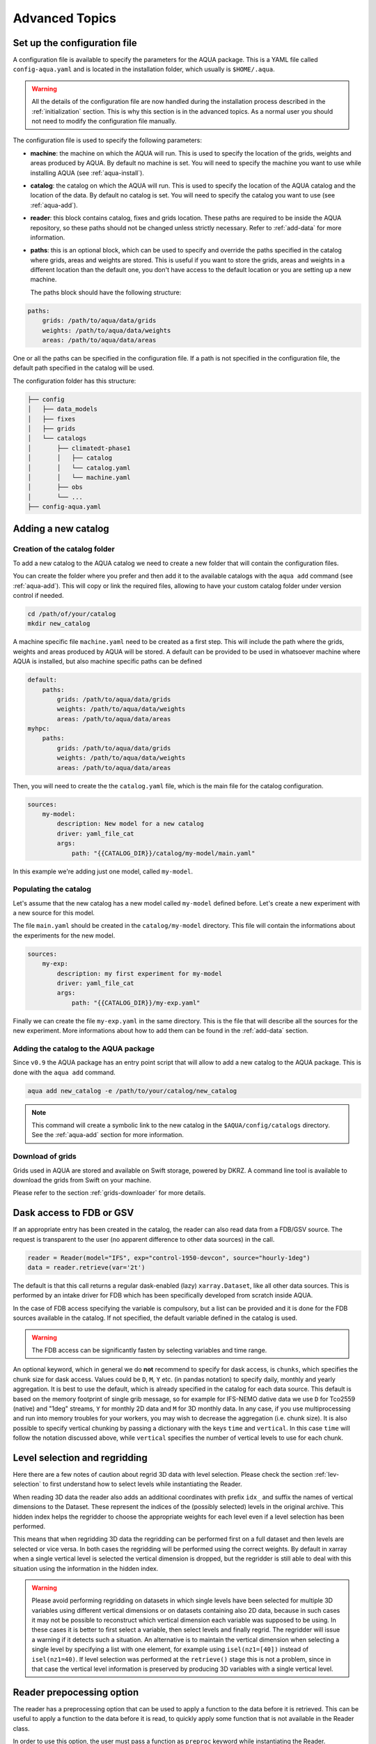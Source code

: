 .. _advanced-topics:

Advanced Topics
===============

.. _config-file:

Set up the configuration file
-----------------------------

A configuration file is available to specify the parameters for the AQUA package.
This is a YAML file called ``config-aqua.yaml`` and is located in the installation folder, which usually is ``$HOME/.aqua``.

.. warning::
  All the details of the configuration file are now handled during the installation process
  described in the :ref:`initialization` section. This is why this section is in the advanced topics.
  As a normal user you should not need to modify the configuration file manually.

The configuration file is used to specify the following parameters:

- **machine**: the machine on which the AQUA will run. This is used to specify the
  location of the grids, weights and areas produced by AQUA.
  By default no machine is set. You will need to specify the machine you want to use while installing AQUA (see :ref:`aqua-install`).
- **catalog**: the catalog on which the AQUA will run. This is used to specify the
  location of the AQUA catalog and the location of the data.
  By default no catalog is set. You will need to specify the catalog you want to use (see :ref:`aqua-add`).
- **reader**: this block contains catalog, fixes and grids location.
  These paths are required to be inside the AQUA repository,
  so these paths should not be changed unless strictly necessary.
  Refer to :ref:`add-data` for more information.
- **paths**: this is an optional block, which can be used to specify and override the paths specified in the catalog where grids, areas and weights are stored.
  This is useful if you want to store the grids, areas and weights in a different location than the default one, you don't have access to the default location or
  you are setting up a new machine.

  The paths block should have the following structure:

.. code-block:: yaml

    paths:
        grids: /path/to/aqua/data/grids
        weights: /path/to/aqua/data/weights
        areas: /path/to/aqua/data/areas

One or all the paths can be specified in the configuration file.
If a path is not specified in the configuration file, the default path specified in the catalog will be used.

The configuration folder has this structure:

.. code-block:: text

    ├── config
    │   ├── data_models
    │   ├── fixes
    │   ├── grids
    │   └── catalogs
    │       ├── climatedt-phase1
    │       │   ├── catalog 
    │       │   └── catalog.yaml
    │       │   └── machine.yaml
    │       ├── obs
    │       └── ...
    ├── config-aqua.yaml


.. _new-catalog:

Adding a new catalog
----------------------


Creation of the catalog folder
^^^^^^^^^^^^^^^^^^^^^^^^^^^^^^^^

To add a new catalog to the AQUA catalog we need to create a
new folder that will contain the configuration files.

You can create the folder where you prefer and then add it to the
available catalogs with the ``aqua add`` command (see :ref:`aqua-add`).
This will copy or link the required files, allowing to have your custom catalog
folder under version control if needed.

.. code-block:: bash

    cd /path/of/your/catalog
    mkdir new_catalog

A machine specific file ``machine.yaml`` need to be created as a first step. This will include the path 
where the grids, weights and areas produced by AQUA will be stored. A default can be provided to be used in 
whatsoever machine where AQUA is installed, but also machine specific paths can be defined

.. code-block:: yaml

    default: 
        paths:
            grids: /path/to/aqua/data/grids
            weights: /path/to/aqua/data/weights
            areas: /path/to/aqua/data/areas
    myhpc: 
        paths:
            grids: /path/to/aqua/data/grids
            weights: /path/to/aqua/data/weights
            areas: /path/to/aqua/data/areas


Then, you will need to create the the ``catalog.yaml`` file, which is the main file for the catalog configuration.

.. code-block:: yaml

    sources:
        my-model:
            description: New model for a new catalog
            driver: yaml_file_cat
            args:
                path: "{{CATALOG_DIR}}/catalog/my-model/main.yaml"

In this example we're adding just one model, called ``my-model``.

Populating the catalog
^^^^^^^^^^^^^^^^^^^^^^^^

Let's assume that the new catalog has a new model called ``my-model`` defined before.
Let's create a new experiment with a new source for this model.

The file ``main.yaml`` should be created in the ``catalog/my-model`` directory.
This file will contain the informations about the experiments for the new model.

.. code-block:: yaml

    sources:
        my-exp:
            description: my first experiment for my-model
            driver: yaml_file_cat
            args:
                path: "{{CATALOG_DIR}}/my-exp.yaml"

Finally we can create the file ``my-exp.yaml`` in the same directory.
This is the file that will describe all the sources for the new experiment.
More informations about how to add them can be found in the :ref:`add-data` section.

Adding the catalog to the AQUA package
^^^^^^^^^^^^^^^^^^^^^^^^^^^^^^^^^^^^^^^^

Since ``v0.9`` the AQUA package has an entry point script that will allow to add a new catalog to the AQUA package.
This is done with the ``aqua add`` command.

.. code-block:: bash

    aqua add new_catalog -e /path/to/your/catalog/new_catalog

.. note::
    This command will create a symbolic link to the new catalog in the ``$AQUA/config/catalogs`` directory.
    See the :ref:`aqua-add` section for more information.

Download of grids
^^^^^^^^^^^^^^^^^

Grids used in AQUA are stored and available on Swift storage, powered by DKRZ.
A command line tool is available to download the grids from Swift on your machine.

Please refer to the section :ref:`grids-downloader` for more details.

.. _FDB_dask:

Dask access to FDB or GSV
--------------------------

If an appropriate entry has been created in the catalog, the reader can also read data from a FDB/GSV source. 
The request is transparent to the user (no apparent difference to other data sources) in the call.

.. code-block:: python

    reader = Reader(model="IFS", exp="control-1950-devcon", source="hourly-1deg")
    data = reader.retrieve(var='2t')

The default is that this call returns a regular dask-enabled (lazy) ``xarray.Dataset``,
like all other data sources.
This is performed by an intake driver for FDB which has been specifically developed from scratch inside AQUA.

In the case of FDB access specifying the variable is compulsory,
but a list can be provided and it is done for the FDB sources available in the catalog.
If not specified, the default variable defined in the catalog is used.

.. warning::

    The FDB access can be significantly fasten by selecting variables and time range.

An optional keyword, which in general we do **not** recommend to specify for dask access, is ``chunks``,
which specifies the chunk size for dask access.
Values could be ``D``, ``M``, ``Y`` etc. (in pandas notation) to specify daily, monthly and yearly aggregation.
It is best to use the default, which is already specified in the catalog for each data source.
This default is based on the memory footprint of single grib message, so for example for IFS-NEMO dative data
we use ``D`` for Tco2559 (native) and "1deg" streams, ``Y`` for monthly 2D data and ``M`` for 3D monthly data.
In any case, if you use multiprocessing and run into memory troubles for your workers, you may wish to decrease
the aggregation (i.e. chunk size).
It is also possible to specify vertical chunking by passing a dictionary with the keys ``time`` and ``vertical``.
In this case ``time`` will follow the notation discussed above, while ``vertical`` specifies the number of vertical
levels to use for each chunk.

.. _lev-selection-regrid:

Level selection and regridding
------------------------------

Here there are a few notes of caution about regrid 3D data with level selection.
Please check the section :ref:`lev-selection` to first understand how to select levels
while instantiating the Reader.

When reading 3D data the reader also adds an additional coordinates with prefix ``idx_``
and suffix the names of vertical dimensions to the Dataset.
These represent the indices of the (possibly selected) levels in the original archive.
This hidden index helps the regridder to choose the appropriate weights for each level even if a level
selection has been performed.

This means that when regridding 3D data the regridding can be performed first on a full dataset and then
levels are selected or vice versa.
In both cases the regridding will be performed using the correct weights.
By default in xarray when a single vertical level is selected the vertical dimension is dropped, but
the regridder is still able to deal with this situation using the information in the hidden index.

.. warning::
    Please avoid performing regridding on datasets in which single levels have been selected for multiple
    3D variables using different vertical dimensions or on datasets containing also 2D data,
    because in such cases it may not be possible to reconstruct which vertical dimension
    each variable was supposed to be using. 
    In these cases it is better to first select a variable, then select levels and finally regrid. 
    The regridder will issue a warning if it detects such a situation.
    An alternative is to maintain the vertical dimension when selecting a single level by specifying a list with one element,
    for example using ``isel(nz1=[40])`` instead of ``isel(nz1=40)``.
    If level selection was performed at the ``retrieve()`` stage this is not a problem,
    since in that case the vertical level information is preserved by producing 3D variables
    with a single vertical level.

Reader prepocessing option
--------------------------

The reader has a preprocessing option that can be used to apply a function to the data before it is retrieved.
This can be useful to apply a function to the data before it is read, to quickly apply some function that is not available in the Reader class.

In order to use this option, the user must pass a function as ``preproc`` keyword while instantiating the Reader.

.. code-block:: python

    def my_preproc(data):
        return data * 2

    reader = Reader(model="IFS", exp="control-1990", source="lra-r100-monthly", preproc=my_preproc)
    data = reader.retrieve(var='2t')

.. note::
    There is not yet a way to define a preproc function in the catalog, so it must be passed as a keyword argument.
    This is a feature that will be added in the future, if needed.

.. _new-machine-regrid:

Enable regrid capabilities in a new machine
-------------------------------------------

If AQUA has been installed in a machine where the grids are not available yet, some extra step may be needed to enable the regrid capabilities.

Set the machine in the catalog machine file
^^^^^^^^^^^^^^^^^^^^^^^^^^^^^^^^^^^^^^^^^^^

Every catalog has a machine file that specifies the paths where the grids, weights and areas produced by AQUA will be stored for each machine.
If you want to use such a catalog in a new machine, you need to add the machine to the catalog machine file.
This is contained in the ``config/catalogs/<catalog-name>/machine.yaml`` file.
The block to add should look like this:

.. code-block:: yaml

    myhpc: 
        paths:
            grids: /path/to/aqua/data/grids
            weights: /path/to/aqua/data/weights
            areas: /path/to/aqua/data/areas

Where ``myhpc`` is the name of the machine used during the ``aqua install <myhpc>`` command.

Download the grids
^^^^^^^^^^^^^^^^^^

The grids used in AQUA are stored and available on Swift storage, powered by DKRZ.
See the :ref:`grids-downloader` section for more details.

You can then check the completeness of the grids with the tool described in the :ref:`grids-checker` section.

.. _dev-notes:

Developer notes
---------------

The standard setup of AQUA is thought to be used in a conda environment by users who are not going to modify under version control the downloaded catalogs.
For this reason we suggest to install the AQUA configuration files in the ``$HOME/.aqua``. 
Anyway, this configuration could be not ideal if you're creating a new catalog or modifying an existing one and you want to keep it under version control.
For this reason the following steps are suggested to set up the AQUA package in a developer environment.

Set up environment variables
^^^^^^^^^^^^^^^^^^^^^^^^^^^^

Since ``v0.9`` the AQUA package has an entry point script that can be used to copy the configuration files
and the catalog to an external directory (see :ref:`aqua-install` and :ref:`aqua-console`).

By default the configuration files are stored in the ``$HOME/.aqua`` directory.
Same for the catalog, which is stored in the ``$HOME/.aqua/catalogs`` directory.
This has been done to make the package more user-friendly, expecially when installing the package
from a conda environment or from a pip package.

A developer may want to keep the configuration files and the catalogs in a different directory,
for this reason the ``aqua init`` command can be used to copy the configuration files and the catalog
to a different directory. For more information see the :ref:`aqua-install` section.

If you're using a custom directory to store the configuration files and the catalog it is recommended
to set up an environment variable to specify the path to the AQUA package.
This can be done by adding the following line to your `.bashrc` or `.bash_profile` file:

.. code-block:: bash

    export AQUA_CONFIG=/path/to/config_files

This will make clear for the code where to find the AQUA catalog and the configuration files.

.. note::
    It is temporalily possible to set the environment variable ``AQUA`` to specify the path of the source code,
    so that the entire new aqua entry point can be superseeded by the old method.
    This will be removed in the next release.

Add new catalogs as developer
^^^^^^^^^^^^^^^^^^^^^^^^^^^^^^^

If you're adding a new catalog or modifying an existing one it is recommended to use the old method to set up the AQUA package
or to add the catalog with the editable option.
Please refer to the :ref:`aqua-add` section for more information.

.. _eccodes:

ecCodes
-------

ecCodes is a package developed by ECMWF to handle GRIB and BUFR files.
AQUA uses ecCodes to interpret the GRIB files coming from the FDB sources.
This is handled by the intake driver for FDB sources developed inside AQUA and making use of ecCodes definitions and the GSVRetriever class.

Since v0.13 AQUA uses always the ecCodes definitions selected in the environment file. In particular we're currently using ecCodes 2.39.0.
There is the possibility to switch ecCodes version while opening a source written with an older ecCodes but this is not recommended.
As a consequence of this default behaviour, the shortnames deduced from a paramid will be always referred to the ecCodes definitions used by AQUA
and not to the definitions used by the source. If the fixer is used, the shortnames will be anyway converted to the standard variable names used in AQUA.

ecCodes fixer
^^^^^^^^^^^^^

.. warning::

    Deprecated starting from AQUA v0.13

In order to be able to read data written with recent versions of ecCodes,
AQUA needs to use a very recent version of the binary and of the definition files.
Data written with earlier versions of ecCodes should instead be read using previous definition files.
AQUA solves this problem by switching on the fly the definition path for ecCodes, as specified in the source catalog entry. 
Starting from version 2.34.0 of ecCodes older definitions are not compatible anymore.
As a fix we create copies of the original older definion files with the addition/change of 5 files (``stepUnits.def`` and 4 files including it).
A CLI script (``eccodes/fix_eccodes.sh``) is available to create such 'fixed' definition files.

.. warning::

    This change is necessary since AQUA v0.11.1 and it is going to be not necessary anymore starting from AQUA v0.13.
    Please notice that this also means that earlier versions of the ecCodes binary will not work using these 'fixed' definition files.
    If you are planning to use older versions of AQUA (with older versions of ecCodes) you should not use these 'fixed' definition files
    and you may need to modify the ecCodes path in the catalog entries.